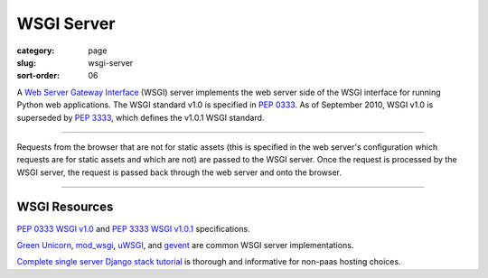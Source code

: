 WSGI Server
===========

:category: page
:slug: wsgi-server
:sort-order: 06

A `Web Server Gateway Interface <http://wsgi.readthedocs.org/en/latest/>`_ 
(WSGI) server implements the web server side of the WSGI interface for 
running Python web applications. The WSGI standard v1.0 is specified in 
`PEP 0333 <http://www.python.org/dev/peps/pep-0333/>`_. As of September 2010, 
WSGI v1.0 is superseded by 
`PEP 3333 <http://www.python.org/dev/peps/pep-3333/>`_, which defines the
v1.0.1 WSGI standard.

----


.. image:: ../img/wsgi-server-browser.png
  :alt: WSGI Server <-> Web server <-> Browser

Requests from the browser that are not for static assets (this is specified
in the web server's configuration which requests are for static assets and
which are not) are passed to the WSGI server. Once the request is 
processed by the WSGI server, the request is passed back through the 
web server and onto the browser.

----

WSGI Resources
--------------
`PEP 0333 WSGI v1.0 <http://www.python.org/dev/peps/pep-0333/>`_ 
and
`PEP 3333 WSGI v1.0.1 <http://www.python.org/dev/peps/pep-3333/>`_ 
specifications.

`Green Unicorn <http://gunicorn.org/>`_, 
`mod_wsgi <http://code.google.com/p/modwsgi/>`_,
`uWSGI <https://github.com/unbit/uwsgi-docs>`_, and
`gevent <http://www.gevent.org/>`_ are common WSGI server implementations.

`Complete single server Django stack tutorial <http://www.apreche.net/complete-single-server-django-stack-tutorial/>`_ is thorough and informative for
non-paas hosting choices.
